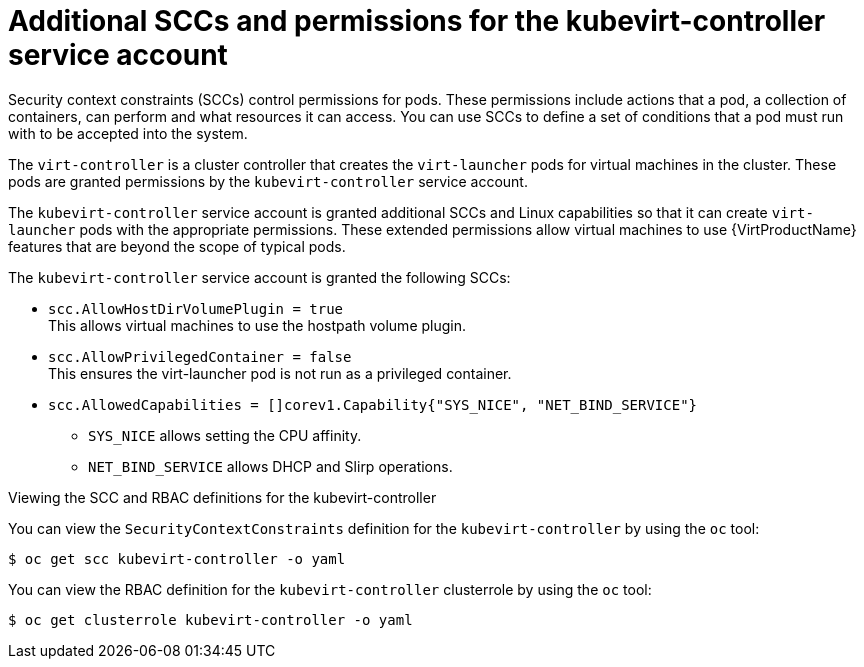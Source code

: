 // Module included in the following assemblies:
//
// * virt/virt-security-policies.adoc

:_content-type: REFERENCE
[id="virt-additional-scc-for-kubevirt-controller_{context}"]
= Additional SCCs and permissions for the kubevirt-controller service account

Security context constraints (SCCs) control permissions for pods. These permissions include actions that a pod, a collection of containers, can perform and what resources it can access. You can use SCCs to define a set of conditions that a pod must run with to be accepted into the system.

The `virt-controller` is a cluster controller that creates the `virt-launcher` pods for virtual machines in the cluster. These pods are granted permissions by the `kubevirt-controller` service account.

The `kubevirt-controller` service account is granted additional SCCs and Linux capabilities so that it can create `virt-launcher` pods with the appropriate permissions. These extended permissions allow virtual machines to use {VirtProductName} features that are beyond the scope of typical pods.

The `kubevirt-controller` service account is granted the following SCCs:

* `scc.AllowHostDirVolumePlugin = true` +
This allows virtual machines to use the hostpath volume plugin.

* `scc.AllowPrivilegedContainer = false` +
This ensures the virt-launcher pod is not run as a privileged container.

* `scc.AllowedCapabilities = []corev1.Capability{"SYS_NICE", "NET_BIND_SERVICE"}`

** `SYS_NICE` allows setting the CPU affinity.
** `NET_BIND_SERVICE` allows DHCP and Slirp operations.

.Viewing the SCC and RBAC definitions for the kubevirt-controller

You can view the `SecurityContextConstraints` definition for the `kubevirt-controller` by using the `oc` tool:

[source,terminal]
----
$ oc get scc kubevirt-controller -o yaml
----

You can view the RBAC definition for the `kubevirt-controller` clusterrole by using the `oc` tool:

[source,terminal]
----
$ oc get clusterrole kubevirt-controller -o yaml
----
